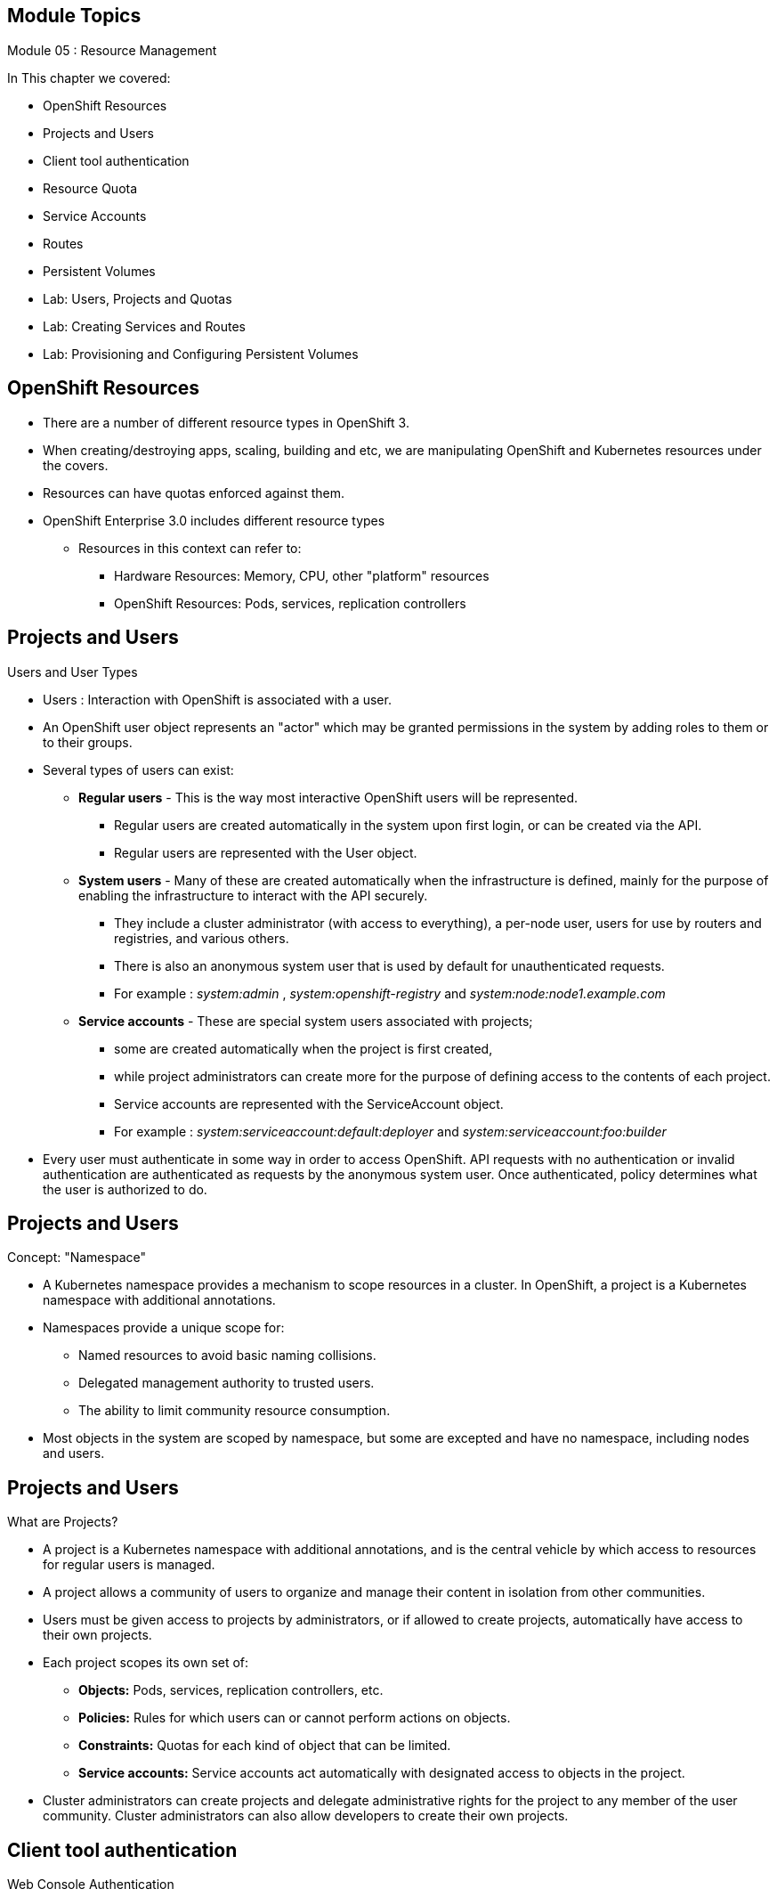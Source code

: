 == &nbsp;
:noaudio:

ifdef::revealjs_slideshow[]
[#cover,data-background-image="image/1156524-bg_redhat.png" data-background-color="#cc0000"]

[#cover-h1]
Red Hat OpenShift Enterprise Implementation

[#cover-h2]
Resource Management

[#cover-logo]
image::{revealjs_cover_image}[]

endif::[]

== Module Topics
:noaudio:
:numbered!:

Module 05 : Resource Management

In This chapter we covered:

* OpenShift Resources
* Projects and Users
* Client tool authentication
* Resource Quota
* Service Accounts
* Routes
* Persistent Volumes
* Lab: Users, Projects and Quotas
* Lab: Creating Services and Routes
* Lab: Provisioning and Configuring Persistent Volumes


ifdef::showscript[]

=== Transcript
Welcome to Module 05 of the OpenShift Enterprise Implementation course.

endif::showscript[]




== OpenShift Resources
:noaudio:

* There are a number of different resource types in OpenShift 3.
* When creating/destroying apps, scaling, building and etc, we are manipulating OpenShift and Kubernetes resources under the covers.
* Resources can have quotas enforced against them.
* OpenShift Enterprise 3.0 includes different resource types
** Resources in this context can refer to:
*** Hardware Resources: Memory, CPU, other "platform" resources
*** OpenShift Resources: Pods, services, replication controllers


ifdef::showscript[]

=== Transcript
OpenShift Enterprise 3.0 includes a number of different resource types.

Actions such as creating and destroying apps, scaling, building, and so on all result in  manipulating OpenShift Enterprise and Kubernetes resources in the background.

You can enforce quotas against resources. The quota defines limits for multiple resources--for example, in the code sample shown here, the quota called `test-quota` defines limits for several resources.

Within a project, users cannot run actions that result in exceeding these resource limits. Because the quota is enforced at the project level, it is up to the users to allocate resources--specifically, memory and CPU--to their pods and containers.

Resources in this context can refer not only to memory, CPU, and other "platform" resources, but also to pods, services, and replication controllers.

endif::showscript[]


== Projects and Users
:noaudio:

.Users and User Types

* Users : Interaction with OpenShift is associated with a user.
* An OpenShift user object represents an "actor" which may be granted permissions in the system by adding roles to them or to their groups.
* Several types of users can exist:
** *Regular users* - This is the way most interactive OpenShift users will be represented.
*** Regular users are created automatically in the system upon first login, or can be created via the API.
*** Regular users are represented with the User object.
** *System users* - Many of these are created automatically when the infrastructure is defined, mainly for the purpose of enabling the infrastructure to interact with the API securely.
*** They include a cluster administrator (with access to everything), a per-node user, users for use by routers and registries, and various others.
*** There is also an anonymous system user that is used by default for unauthenticated requests.
*** For example : _system:admin_ , _system:openshift-registry_ and _system:node:node1.example.com_

** *Service accounts* - These are special system users associated with projects;
*** some are created automatically when the project is first created,
*** while project administrators can create more for the purpose of defining access to the contents of each project.
*** Service accounts are represented with the ServiceAccount object.
*** For example : _system:serviceaccount:default:deployer_ and  _system:serviceaccount:foo:builder_

* Every user must authenticate in some way in order to access OpenShift. API requests with no authentication or invalid authentication are authenticated as requests by the anonymous system user. Once authenticated, policy determines what the user is authorized to do.

ifdef::showscript[]

=== Transcript


endif::showscript[]


== Projects and Users
:noaudio:

.Concept: "Namespace"
* A Kubernetes namespace provides a mechanism to scope resources in a cluster. In OpenShift, a project is a Kubernetes namespace with additional annotations.
* Namespaces provide a unique scope for:
** Named resources to avoid basic naming collisions.
** Delegated management authority to trusted users.
** The ability to limit community resource consumption.
* Most objects in the system are scoped by namespace, but some are excepted and have no namespace, including nodes and users.



ifdef::showscript[]

=== Transcript


endif::showscript[]



== Projects and Users
:noaudio:

.What are Projects?
* A project is a Kubernetes namespace with additional annotations, and is the central vehicle by which access to resources for regular users is managed.
* A project allows a community of users to organize and manage their content in isolation from other communities.
* Users must be given access to projects by administrators, or if allowed to create projects, automatically have access to their own projects.

* Each project scopes its own set of:
** *Objects:* Pods, services, replication controllers, etc.
** *Policies:* Rules for which users can or cannot perform actions on objects.
** *Constraints:* Quotas for each kind of object that can be limited.
** *Service accounts:* Service accounts act automatically with designated access to objects in the project.

* Cluster administrators can create projects and delegate administrative rights for the project to any member of the user community. Cluster administrators can also allow developers to create their own projects.


ifdef::showscript[]

=== Transcript


endif::showscript[]

== Client tool authentication
.Web Console Authentication
:noaudio:

* When accessing the web console from a browser at `_<master-public-addr>_:8443`,
you are automatically redirected to a login page.

* You can provide your login credentials on this page to obtain a token to make
API calls. After logging in, you can navigate your projects using the web
console.


ifdef::showscript[]

=== Transcript


endif::showscript[]


== Client tool authentication
:noaudio:

.CLI Authentication

* You can authenticate from the command line using the CLI command `oc login`.
+
----
$ oc login
----

* The command's interactive flow helps you establish a session to an OpenShift
server with the provided credentials.

* All configuration options for the `oc login` command, listed in the `oc login
--help` command output, are optional. The following example shows usage with
some common options:

* Here is a handy example, lets say we wanted to authenticate as the Openshift
Cluster Administrator (Usually root User), we could use the following:
+
----
$ oc login -u system:admin -n openshift
----
NOTE: Notice that we are setting the user name and the *project* (_namespace_)
to log in to.


ifdef::showscript[]

=== Transcript


endif::showscript[]


== Client tool authentication
:noaudio:

.CLI Authentication - Continued

* Here is a an syntax brief:
[options="nowrap"]
----
$ oc login [--username=<username>]  [--password=<password>] [--server=<server>] [--certificate-authority=</path/to/file.crt>|--insecure-skip-tls-verify]
----


* The following table describes these common options for `oc login`:

.Common CLI Configuration Options
[cols="4,8",options="header"]
|===

|Option |Description
|`-s, --server`
|Specifies the host name of the OpenShift server. If a
server is provided through this flag, the command does not ask for it
interactively. This flag can also be used if you already have a CLI
configuration file and want to log in and switch to another server.

|`-u, --username` and `-p, --password`
|Allows you to specify the credentials to log in to the OpenShift
server. If user name or password are provided through these flags, the command
does not ask for it interactively. These flags can also be used if you already
have a configuration file with a session token established and want to log in and
switch to another user name.

|`--certificate-authority`
|Correctly and securely authenticates with an OpenShift
server that uses HTTPS. The path to a certificate authority file must be
provided.

|`--insecure-skip-tls-verify`
|Allows interaction with an HTTPS server bypassing the server
certificate checks; however, note that it is not secure. If you try to `oc
login` to a HTTPS server that does not provide a valid certificate, and this or
the `--certificate-authority` flags were not provided, `oc login` will prompt
for user input to confirm (`y/N` kind of input) about connecting insecurely.
|===



ifdef::showscript[]

=== Transcript


endif::showscript[]


== Resource Quota
:noaudio:

.What is ResourceQuota
* OpenShift can limit both the number of objects created in a Project , and the
total amount of resources requested across objects in a namespace/Project.
* This facilitates sharing of a single OpenShift cluster by several teams, each
in a Project of their own, as a mechanism of preventing one team from starving
another team of cluster resources.
* A ResourceQuota object enumerates hard resource usage limits per project.
** It can limit the total number of a particular type of object that may be
created in a project, and the total amount of compute resources that may be
consumed by resources in that project.


.Usage limits
|===
|Resource Name |Description
|cpu |Total cpu usage across all containers
|memory |Total memory usage across all containers
|pods |Total number of pods
|replicationcontrollers | Total number of replication controllers
|resourcequotas | Total number of resource quotas
| services | Total number of services
| secrets | Total number of secrets
| persistentvolumeclaims |Total number of persistent volume claims
|===


ifdef::showscript[]

=== Transcript


endif::showscript[]



== Resource Quota
:noaudio:

.Quota enforcement
* After a quota is first created in a project, the project restricts the ability
to create any new resources that may violate a quota constraint until it has
calculated updated usage statistics.

* Once a quota is created and usage statistics are up-to-date, the project
accepts the creation of new content. When you create resources, your quota
usage is incremented immediately upon the request to create or modify the
resource. When you delete a resource, your quota use is decremented during the
next full recalculation of quota statistics for the project. As a result, it
 may take a moment for your quota usage statistics to be reduced to their
 current observed system value when you delete resources.

* If your modification to a project would exceed a quota usage limit, the action is denied by the server, and an appropriate error message is returned to the end-user. The error explains what quota constraint was violated, and what their currently observed usage stats are in the system.

ifdef::showscript[]

=== Transcript


endif::showscript[]



== Resource Quota
:noaudio:

.Creating and applying a quota to a project

* Sample quota definition file

+
----
{
  "apiVersion": "v1",
  "kind": "ResourceQuota",
  "metadata": {
    "name": "quota" <1>
  },
  "spec": {
    "hard": {
      "memory": "1Gi", <2>
      "cpu": "20", <3>
      "pods": "10", <4>
      "services": "5", <5>
      "replicationcontrollers":"5", <6>
      "resourcequotas":"1" <7>
    }
  }
}
----
<1>  The name of this quota document
<2>  The total amount of memory consumed across all containers may not exceed 1Gi.
<3>  The total number of cpu usage consumed across all containers may not exceed 20 Kubernetes compute units.
<4>  The total number of pods in the project
<5>  The total number of services in the project
<6>  The total number of replication controllers in the project
<7>  The total number of resource quota documents in the project

ifdef::showscript[]

=== Transcript


endif::showscript[]


== Resource Quota
:noaudio:

.Creating and applying a quota to a project

* Apply a quota to a Project
+
----

$ oc create -f create_quota_def_file.json --namespace=your_project_name

----

ifdef::showscript[]

=== Transcript


endif::showscript[]


== Service Accounts
:noaudio:

.Overview

* When a person uses the command line or web console, their API token
authenticates them to the OpenShift API.
* However, when a regular user's
credentials are not available, it is common for components to make API calls
independently. For example:

** Replication controllers make API calls to create or delete pods
** Applications inside containers can make API calls for discovery purposes
** External applications can make API calls for monitoring or integration purposes

* Service accounts provide a flexible way to control API access without sharing a regular user's credentials.


ifdef::showscript[]

=== Transcript


endif::showscript[]

== Service Accounts
:noaudio:

.Usernames and groups

* Every service account has an associated username that can be granted roles,
just like a regular user.
* The username is derived from its project and name:
*system:serviceaccount:<project>:<name>*

* For example, to add the *view* role to the *monitor-agent* service account in the *monitored-project* project:
+
----
$ oc policy add-role-to-user view system:serviceaccount:monitored-project:monitor-agent
----

ifdef::showscript[]

=== Transcript


endif::showscript[]

== Service Accounts
:noaudio:

.Usernames and groups - Continued

* Every service account is also a member of two groups:

** *system:serviceaccounts*, which includes all service accounts in the system
** *system:serviceaccounts:<project>*, which includes all service accounts in
the specified project

* For example, to allow all service accounts in all projects to view resources
in the *top-secret* project:
+
----
$ oc policy add-role-to-group view system:serviceaccounts -n top-secret
----

* To allow all service accounts in the "monitor project" to edit resources in
the *top-secret* project:
+
----
$ oc policy add-role-to-group edit system:serviceaccounts:monitor -n top-secret
----

ifdef::showscript[]

=== Transcript


endif::showscript[]

== Service Accounts
:noaudio:

.Enable service account authentication

* Service accounts authenticate to the API using tokens signed by a private RSA key.
* The authentication layer verifies the signature using a matching public RSA key.

* To enable service account token generation, update the
master configuration file `serviceAccountConfig` stanza to specify a
`privateKeyFile` (for signing), and a matching public key file in the
`publicKeyFiles` list:
+
----
serviceAccountConfig:
  ...
  masterCA: ca.crt <1>
  privateKeyFile: serviceaccounts.private.key <2>
  publicKeyFiles:
  - serviceaccounts.public.key <3>
  - ...
----

<1> CA file used to validate the API server's serving certificate
<2> Private RSA key file (for token signing)
<3> Public RSA key files (for token verification). If private key files are
provided, then the public key component is used. Multiple public key files can
be specified, and a token will be accepted if it can be validated by one of
the public keys. This allows rotation of the signing key, while still
accepting tokens generated by the previous signer.


ifdef::showscript[]

=== Transcript


endif::showscript[]

== Service Accounts
:noaudio:

.Managed service accounts

* Service accounts are required in each project to run builds, deployments, and
other pods.
* The `managedNames` setting in the master configuration file controls which
service accounts are automatically created in every project:
+
----
serviceAccountConfig:
  ...
  managedNames: <1>
  - builder <2>
  - deployer <3>
  - default <4>
  - ...
----
<1> List of service accounts to automatically create in every project
<2> A *builder* service account in each project is required by build pods, and is given the *system:image-builder* role, which allows pushing images to any image stream in the project using the internal docker registry.
<3> A *deployer* service account in each project is required by deployment pods, and is given the *system:deployer* role, which allows viewing and modifying replication controllers and pods in the project.
<4> A *default* service account is used by all other pods unless they specify a different service account.


* All service accounts in a project are given the *system:image-puller* role,
which allows pulling images from any image stream in the project using the internal docker registry.

ifdef::showscript[]

=== Transcript


endif::showscript[]

== Service Accounts
:noaudio:

.Infrastructure service accounts

* Several infrastructure controllers run using service account credentials.
* The following service accounts are created in the OpenShift infrastructure
namespace at server start, and given the following roles cluster-wide:

** The *replication-controller* service account is assigned the
*system:replication-controller* role
** The *deployment-controller* service account is assigned the
*system:deployment-controller* role
** The *build-controller* service account is assigned the
*system:build-controller* role.

NOTE: Additionally, the *build-controller* service account is included in the
privileged security context constraint in order to create privileged build pods.
 More on that later


ifdef::showscript[]

=== Transcript


endif::showscript[]


== Routes
:noaudio:
.Overview

* An OpenShift route is a way to expose a _service_ by giving it an
externally-reachable hostname like `www.example.com`.

* A defined route and the endpoints identified by its service can be consumed by
a router to provide named connectivity that allows external clients to reach
your applications.
* Each route consists of a route name, service selector, and (optionally)
security configuration.

ifdef::showscript[]
=== Transcript

An OpenShift route is a way to expose a _service_ by giving it an
externally-reachable hostname like `www.example.com`.

* A defined route and the endpoints identified by its service can be consumed by
a router to provide named connectivity that allows external clients to reach
your applications.
* Each route consists of a route name, service selector, and (optionally)
security configuration.
endif::showscript[]


== Routes
:noaudio:

.Route Types
* Routes can be either secured or unsecured.
* Secure routes provide the ability to use several types of TLS termination to
serve certificates to the client.
* Routers support  edge, passthrough, and re-encryption termination.

ifdef::showscript[]
=== Transcript
endif::showscript[]

== Routes
:noaudio:

.Route Types - Unsecured Route Object YAML Definition

[source,yaml]
----
apiVersion: v1
kind: Route
metadata:
  name: route-unsecured
spec:
  host: www.example.com
  to:
    kind: Service
    name: service-name
----

* Unsecured routes are simplest to configure, as they require no key
or certificates, but secured routes offer security for connections to
remain private.

* A secured route is one that specifies the TLS termination of the route.
The available types of termination described below.

ifdef::showscript[]
=== Transcript
endif::showscript[]

== Routes
:noaudio:

.Route Types - Path Based Routes

* Path based routes specify a path component that can be compared against
a URL (which requires that the traffic for the route be HTTP based) such
that multiple routes can be served using the same hostname, each with a
different path.
* Routers should match routes based on the most specific
path to the least; however, this depends on the router implementation. The
following table shows example routes and their accessibility:

.Route Availability
[cols="3*", options="header"]
|===
|Route |When Compared to |Accessible

.2+|_www.example.com/test_ |_www.example.com/test_ |Yes

|_www.example.com_ |No

.2+|_www.example.com/test_ and _www.example.com_ |_www.example.com/test_ |Yes

|_www.example.com_ |Yes

.2+|_www.example.com_ |_www.example.com/test_ |Yes (Matched by the host, not the
  route)

|_www.example.com_ |Yes
|===

ifdef::showscript[]
=== Transcript
endif::showscript[]

== Routes
:noaudio:

.Route Types - An Unsecured Route with a Path:

[source,yaml]
----
apiVersion: v1
kind: Route
metadata:
  name: route-unsecured
spec:
  host: www.example.com
  path: "/test"   <1>
  to:
    kind: Service
    name: service-name
----

<1> The path is the only added attribute for a path-based route.

[NOTE]
====
Path-based routing is not available when using passthrough TLS, as
the router does not terminate TLS in that case and cannot read the contents
of the request.
====

ifdef::showscript[]
=== Transcript
endif::showscript[]

== Routes
:noaudio:

.Route Types - Secured Routes

* Secured routes specify the TLS termination of the route and, optionally,
provide a key and certificate(s).

NOTE: TLS termination in OpenShift relies on
link:https://en.wikipedia.org/wiki/Server_Name_Indication[SNI] for serving
custom certificates. Any non-SNI traffic received on port 443 is handled with TLS
termination and a default certificate (which may not match the requested hostname,
resulting in validation errors).

ifdef::showscript[]
=== Transcript
endif::showscript[]

== Routes
:noaudio:

.Secured TLS termination types

* Secured routes can use any of the following three types of secure TLS
termination.

*Edge Termination*

* With edge termination, TLS termination occurs at the
router, prior to proxying traffic to its destination.
* TLS certificates are served by the front end of the router,
so they *must be configured into the route*, otherwise the
router's default certificate will be used for TLS termination.

ifdef::showscript[]
=== Transcript
endif::showscript[]

== Routes
:noaudio:

.Secured TLS termination types - Edge Termination

* A Secured Route definition using Edge Termination:

[source,yaml]
----
apiVersion: v1
kind: Route
metadata:
  name: route-edge-secured
spec:
  host: www.example.com
  to:
    kind: Service
    name: service-name
  tls:
    termination: edge            <1>
    key: |-                      <2>
      BEGIN PRIVATE KEY
      [...]
      END PRIVATE KEY
    certificate: |-              <3>
      BEGIN CERTIFICATE
      [...]
      END CERTIFICATE
    caCertificate: |-            <4>
      BEGIN CERTIFICATE
      [...]
      END
----

<1> The `*termination*` field is `edge` for edge termination.
<2> The `*certificate*` field is the contents of the PEM format certificate file.
<3> The `*key*` field is the contents of the PEM format key file.
<4> An optional CA certificate may be required to establish a certificate chain for validation.

NOTE: Because TLS is terminated at the router, connections from the router to
the endpoints over the internal network are not encrypted.

ifdef::showscript[]
=== Transcript
endif::showscript[]

== Routes
:noaudio:

.Secured TLS termination types - Passthrough Termination

*Passthrough Termination*

* With passthrough termination, encrypted traffic is sent straight to the
destination without the router providing TLS termination. Therefore no
key or certificate is required.

* The destination pod is responsible for serving certificates for the
traffic at the endpoint.

* This is currently the only method that can support requiring client
certificates (also known as two-way authentication).


ifdef::showscript[]
=== Transcript
endif::showscript[]

== Routes
:noaudio:

.Secured TLS termination types - Passthrough Termination

* A Secured Route definition using Passthrough Termination
+
[source,yaml]
----
apiVersion: v1
kind: Route
metadata:
  name: route-passthrough-secured
spec:
  host: www.example.com
  to:
    kind: Service
    name: service-name
  tls:
    termination: passthrough     <1>
----

<1> The `*termination*` field is set to `passthrough`. No other encryption fields are needed.


ifdef::showscript[]
=== Transcript
endif::showscript[]

== Routes
:noaudio:

.Secured TLS termination types Re-encryption Termination

*Re-encryption Termination*

* Re-encryption is a variation on edge termination where the router terminates
TLS with a certificate, then re-encrypts its connection to the endpoint which
may have a different certificate.
* Therefore the full path of the connection is encrypted, even over the internal
network. The router uses health checks to determine the authenticity of the host.


ifdef::showscript[]
=== Transcript
endif::showscript[]

== Routes
:noaudio:

.Secured TLS termination types Re-encryption Termination

* A Secured Route definition using Re-Encrypt Termination
+
[source,yaml]
----
apiVersion: v1
kind: Route
metadata:
  name: route-pt-secured
spec:
  host: www.example.com
  to:
    kind: Service
    name: service-name
  tls:
    termination: reencrypt        <1>
    key: [as in edge termination]
    certificate: [as in edge termination]
    caCertificate: [as in edge termination]
    destinationCaCertificate: |-  <2>
      BEGIN CERTIFICATE
      [...]
      END CERTIFICATE
----

<1> The `*termination*` field is set to `reencrypt`. Other fields are as in edge termination.
<2> The `*destinationCaCertificate*` field optionally specifies a CA
certificate to validate the endpoint certificate, securing the connection
from the router to the destination.


ifdef::showscript[]
=== Transcript
endif::showscript[]

== Routes
:noaudio:

.Routes with Hostnames

* In order for services to be exposed externally, an OpenShift route allows
you to associate a service with an externally-reachable hostname.
* This edge hostname is then used to route traffic to the service.

* A Route with a specified host:
+
[source,yaml]
----
apiVersion: v1
kind: Route
metadata:
  name: host-route
spec:
  host: www.example.com  <1>
  to:
    kind: Service
    name: service-name
----

<1> Specifies the externally-reachable hostname used to expose a service.

ifdef::showscript[]
=== Transcript
endif::showscript[]

== Routes
:noaudio:

.Routes without Hostnames

* If a hostname is *not* provided as part of the route specification, then
OpenShift will automatically generate one for you.
* The generated hostname is of the form `$routename[.$namespace].$suffix`.
* A Route definition without a host:

[source,yaml]
----
apiVersion: v1
kind: Route
metadata:
  name: no-route-hostname
spec:
  to:
    kind: Service
    name: service-name
----


ifdef::showscript[]
=== Transcript
endif::showscript[]

== Routes
:noaudio:

.Custom default routing subdomain

* A cluster administrator can customize the suffix or the default routing
subdomain for an environment using the OpenShift master configuration.
* The following example shows how you can set the configured suffix to
`v3.openshift.test`:

* OpenShift master configuration snippet (master-config.yaml):
+
[source,yaml]
----
routingConfig:
  subdomain: v3.openshift.test
----


* With the OpenShift master node(s) running the above configuration, the
generated hostname for our example of a host added to a namespace
+
----
my-namespace` would be: `no-route-hostname.my-namespace.v3.openshift.test
----


ifdef::showscript[]
=== Transcript
endif::showscript[]

== Routes
:noaudio:

.Routes Recap:

* *Routes* - Match FQDN-destined traffic requests to services and pods they represent
* *Services* - Do not route or load balance between pods
** Services only provide pod information (IP) to router
** You may consider a service as a list of IPs and ports of the pods that the service represents
* *Router container* (not *route*) - An `openshift3/ose-haproxy-router` container that is a preconfigured instance of HAProxy
** An instance of *Router* container watches a route's resource and updates with changes when required

ifdef::showscript[]

=== Transcript

*Routes* allow FQDN-destined traffic to ultimately reach the pods. The services do not route or load balance between the pods--they only provide the pod information (IP) to the router.

You can consider the service as a list of IPs and ports of the pods that the service represents.

In a simplification of the process, the `openshift3/ose-haproxy-router` container is a preconfigured instance of HAProxy.

The OpenShift Enterprise instance running in this container watches a route's resource on the OpenShift Enterprise master.


endif::showscript[]

== Routes
:noaudio:

.Routes Recap:

* Sample route JSON definition:
+
[source,json]
----
$ oc expose service hello-service --hostname=hello-openshift.cloudapps-$GUID.oslab.opentlc.com
NAME            HOST/PORT                                 PATH      SERVICE         LABELS
hello-service   hello-openshift-f4fc.oslab.opentlc.com             hello-service
----

* To display the *routes* in your current project
+
----

$ oc get routes
NAME                    HOST/PORT                                          SERVICE                   LABELS
hello-openshift-route   hello-openshift.cloudapps-GUID.oslab.opentlc.com   hello-openshift-service

----

ifdef::showscript[]

=== Transcript

The code sample gives an example of a route JSON definition. You can see it defines certain aspects of the route: its name, the fully qualified domain name, and the service to which the
route points. Note that the route actually routes directly to the pods, not to the service. The route gets the pod connection details from the service.

endif::showscript[]


== Using Persistent Volumes
:noaudio:

.Overview
* A `PersistentVolume` object is a storage resource in an OpenShift cluster.
* Storage is provisioned by an administrator by creating `PersistentVolume`
objects from sources such as:
** NFS mounts - Supported method
** GCE Persistent Disks (Google Compute)
** EBS Volumes (Amazon Elastic Block Stores)

NOTE: Persistent volume plug-ins other than the supported NFS plug-in, such as
AWS Elastic Block Stores (EBS), GCE Persistent Disks, GlusterFS, iSCSI, and
RADOS (Ceph), are currently in Technology Preview.


ifdef::showscript[]

=== Transcript


endif::showscript[]


== Using Persistent Volumes
:noaudio:

.Requesting Storage

* Storage can be made available to you by laying claims to the resource.
* You can make a request for storage resources using a `PersistentVolumeClaim`
object;
**  the claim is paired with a volume that generally matches your request.

ifdef::showscript[]

=== Transcript


endif::showscript[]

== Using Persistent Volumes
:noaudio:

.Requesting Storage - prerequisite
* For a user to be able to *claim* a volume (`PersistentVolumeClaim`), a
Persistent Volume (`PersistentVolume`) needs to be created.
** A *cluster admin* needs to define and "created" the *pv* in the project it
belongs to.

[source,yaml]
----
{
  "apiVersion": "v1",
  "kind": "PersistentVolume",
  "metadata": {
    "name": "pv0001"
  },
  "spec": {
    "capacity": {
        "storage": "5Gi"
    },
    "accessModes": [ "ReadWriteOnce" ],
    "nfs": {
        "path": "/exports/ose_shares/share154",
        "server": "172.17.0.2"
    },
    "persistentVolumeReclaimPolicy": "Recycle"
  }
}
----

ifdef::showscript[]

=== Transcript

endif::showscript[]



== Using Persistent Volumes
:noaudio:

.Requesting Storage
* After a *PersistentVolume* has been defined in your project:
** You can request storage by creating `PersistentVolumeClaim` objects in your
*projects*:

.Persistent Volume Claim Object Definition

[source,json]
----
{
    "apiVersion": "v1",
    "kind": "PersistentVolumeClaim",
    "metadata": {
        "name": "claim1"
    },
    "spec": {
        "accessModes": [ "ReadWriteOnce" ],
        "resources": {
            "requests": {
                "storage": "5Gi"
            }
        }
    }
}
----


ifdef::showscript[]

=== Transcript


endif::showscript[]


== Using Persistent Volumes
:noaudio:

.Volume and Claim Binding
* A `PersistentVolume` is a specific resource.
* A `PersistentVolumeClaim` is a request for a resource with specific
attributes, such as storage size.
* In between the two is a process that matches a claim to an available volume
and binds them together.
** This allows the claim to be used as a volume in a pod.
** OpenShift finds the volume backing the claim and mounts it into the pod.


ifdef::showscript[]

=== Transcript


endif::showscript[]


== Using Persistent Volumes
:noaudio:

.Volume and Claim Binding

* You can tell whether a claim or volume is bound by querying using the CLI:

----
$ oc get pvc
NAME        LABELS    STATUS    VOLUME
claim1      map[]     Bound     pv0001

$ oc get pv
NAME                LABELS              CAPACITY            ACCESSMODES         STATUS    CLAIM
pv0001              map[]               5368709120          RWO                 Bound     yournamespace / claim1
----

ifdef::showscript[]

=== Transcript


endif::showscript[]


== Using Persistent Volumes
:noaudio:

.Claims as Volumes in Pods

* A `PersistentVolumeClaim` is used by a pod as a volume.
* OpenShift finds the claim with the given name in the same namespace as the
pod, then uses the claim to find the corresponding volume to mount.

* Review the example Pod Definition with a Claim:
[source,json]
----
{
    "apiVersion": "v1",
    "kind": "Pod",
    "metadata": {
        "name": "mypod",
        "labels": {
            "name": "frontendhttp"
        }
    },
    "spec": {
        "containers": [{
            "name": "myfrontend",
            "image": "nginx",
            "ports": [{
                "containerPort": 80,
                "name": "http-server"
            }],
            "volumeMounts": [{
                "mountPath": "/var/www/html",
                "name": "pvol"
            }]
        }],
        "volumes": [{
            "name": "pvol",
            "persistentVolumeClaim": {
                "claimName": "claim1"
            }
        }]
    }
}
----



== Summary
:noaudio:

In This chapter we covered:

* OpenShift Resources
* Projects and Users
* Client tool authentication
* Resource Quota
* Service Accounts
* Routes
* Persistent Volumes

ifdef::showscript[]

=== Transcript


endif::showscript[]
